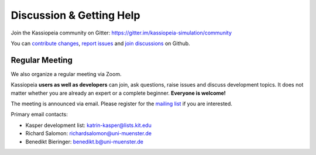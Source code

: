 
Discussion & Getting Help
*************************

Join the Kassiopeia community on Gitter: https://gitter.im/kassiopeia-simulation/community

You can `contribute changes <https://github.com/KATRIN-Experiment/Kassiopeia/compare>`_, `report issues <https://github.com/KATRIN-Experiment/Kassiopeia/issues/new>`_ and `join discussions <https://github.com/KATRIN-Experiment/Kassiopeia/discussions>`_ on Github.

Regular Meeting
===============


We also organize a regular meeting via Zoom. 

Kassiopeia **users as well as developers** can join, ask questions, raise issues and discuss development topics. 
It does not matter whether you are already an expert or a complete beginner. **Everyone is welcome!** 

The meeting is announced via email. 
Please register for the `mailing list <https://www.lists.kit.edu/sympa/subscribe/kassiopeia-user>`_ if you are interested. 

Primary email contacts: 

*  Kasper development list: katrin-kasper@lists.kit.edu
*  Richard Salomon: richardsalomon@uni-muenster.de
*  Benedikt Bieringer: benedikt.b@uni-muenster.de
